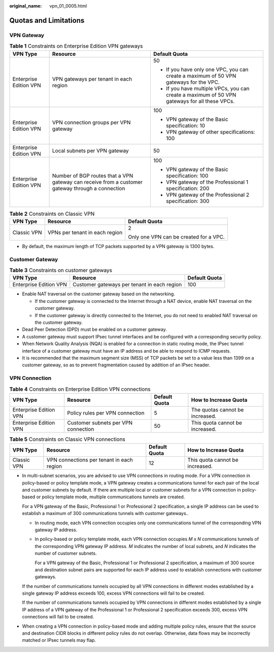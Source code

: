 :original_name: vpn_01_0005.html

.. _vpn_01_0005:

Quotas and Limitations
======================

VPN Gateway
-----------

.. table:: **Table 1** Constraints on Enterprise Edition VPN gateways

   +------------------------+--------------------------------------------------------------------------------------------------+-----------------------------------------------------------------------------------------------+
   | VPN Type               | Resource                                                                                         | Default Quota                                                                                 |
   +========================+==================================================================================================+===============================================================================================+
   | Enterprise Edition VPN | VPN gateways per tenant in each region                                                           | 50                                                                                            |
   |                        |                                                                                                  |                                                                                               |
   |                        |                                                                                                  | -  If you have only one VPC, you can create a maximum of 50 VPN gateways for the VPC.         |
   |                        |                                                                                                  | -  If you have multiple VPCs, you can create a maximum of 50 VPN gateways for all these VPCs. |
   +------------------------+--------------------------------------------------------------------------------------------------+-----------------------------------------------------------------------------------------------+
   | Enterprise Edition VPN | VPN connection groups per VPN gateway                                                            | 100                                                                                           |
   |                        |                                                                                                  |                                                                                               |
   |                        |                                                                                                  | -  VPN gateway of the Basic specification: 10                                                 |
   |                        |                                                                                                  | -  VPN gateway of other specifications: 100                                                   |
   +------------------------+--------------------------------------------------------------------------------------------------+-----------------------------------------------------------------------------------------------+
   | Enterprise Edition VPN | Local subnets per VPN gateway                                                                    | 50                                                                                            |
   +------------------------+--------------------------------------------------------------------------------------------------+-----------------------------------------------------------------------------------------------+
   | Enterprise Edition VPN | Number of BGP routes that a VPN gateway can receive from a customer gateway through a connection | 100                                                                                           |
   |                        |                                                                                                  |                                                                                               |
   |                        |                                                                                                  | -  VPN gateway of the Basic specification: 100                                                |
   |                        |                                                                                                  | -  VPN gateway of the Professional 1 specification: 200                                       |
   |                        |                                                                                                  | -  VPN gateway of the Professional 2 specification: 300                                       |
   +------------------------+--------------------------------------------------------------------------------------------------+-----------------------------------------------------------------------------------------------+

.. table:: **Table 2** Constraints on Classic VPN

   +-----------------------+--------------------------------+----------------------------------------+
   | VPN Type              | Resource                       | Default Quota                          |
   +=======================+================================+========================================+
   | Classic VPN           | VPNs per tenant in each region | 2                                      |
   |                       |                                |                                        |
   |                       |                                | Only one VPN can be created for a VPC. |
   +-----------------------+--------------------------------+----------------------------------------+

-  By default, the maximum length of TCP packets supported by a VPN gateway is 1300 bytes.

Customer Gateway
----------------

.. table:: **Table 3** Constraints on customer gateways

   +------------------------+---------------------------------------------+---------------+
   | VPN Type               | Resource                                    | Default Quota |
   +========================+=============================================+===============+
   | Enterprise Edition VPN | Customer gateways per tenant in each region | 100           |
   +------------------------+---------------------------------------------+---------------+

-  Enable NAT traversal on the customer gateway based on the networking.

   -  If the customer gateway is connected to the Internet through a NAT device, enable NAT traversal on the customer gateway.
   -  If the customer gateway is directly connected to the Internet, you do not need to enabled NAT traversal on the customer gateway.

-  Dead Peer Detection (DPD) must be enabled on a customer gateway.
-  A customer gateway must support IPsec tunnel interfaces and be configured with a corresponding security policy.
-  When Network Quality Analysis (NQA) is enabled for a connection in static routing mode, the IPsec tunnel interface of a customer gateway must have an IP address and be able to respond to ICMP requests.
-  It is recommended that the maximum segment size (MSS) of TCP packets be set to a value less than 1399 on a customer gateway, so as to prevent fragmentation caused by addition of an IPsec header.

VPN Connection
--------------

.. table:: **Table 4** Constraints on Enterprise Edition VPN connections

   +------------------------+-------------------------------------+---------------+---------------------------------+
   | VPN Type               | Resource                            | Default Quota | How to Increase Quota           |
   +========================+=====================================+===============+=================================+
   | Enterprise Edition VPN | Policy rules per VPN connection     | 5             | The quotas cannot be increased. |
   +------------------------+-------------------------------------+---------------+---------------------------------+
   | Enterprise Edition VPN | Customer subnets per VPN connection | 50            | This quota cannot be increased. |
   +------------------------+-------------------------------------+---------------+---------------------------------+

.. table:: **Table 5** Constraints on Classic VPN connections

   +-------------+-------------------------------------------+---------------+---------------------------------+
   | VPN Type    | Resource                                  | Default Quota | How to Increase Quota           |
   +=============+===========================================+===============+=================================+
   | Classic VPN | VPN connections per tenant in each region | 12            | This quota cannot be increased. |
   +-------------+-------------------------------------------+---------------+---------------------------------+

-  In multi-subnet scenarios, you are advised to use VPN connections in routing mode. For a VPN connection in policy-based or policy template mode, a VPN gateway creates a communications tunnel for each pair of the local and customer subnets by default. If there are multiple local or customer subnets for a VPN connection in policy-based or policy template mode, multiple communications tunnels are created.

   For a VPN gateway of the Basic, Professional 1 or Professional 2 specification, a single IP address can be used to establish a maximum of 300 communications tunnels with customer gateways..

   -  In routing mode, each VPN connection occupies only one communications tunnel of the corresponding VPN gateway IP address.

   -  In policy-based or policy template mode, each VPN connection occupies *M* x *N* communications tunnels of the corresponding VPN gateway IP address. *M* indicates the number of local subnets, and *N* indicates the number of customer subnets.

      For a VPN gateway of the Basic, Professional 1 or Professional 2 specification, a maximum of 300 source and destination subnet pairs are supported for each IP address used to establish connections with customer gateways.

   If the number of communications tunnels occupied by all VPN connections in different modes established by a single gateway IP address exceeds 100, excess VPN connections will fail to be created.

   If the number of communications tunnels occupied by VPN connections in different modes established by a single IP address of a VPN gateway of the Professional 1 or Professional 2 specification exceeds 300, excess VPN connections will fail to be created.

-  When creating a VPN connection in policy-based mode and adding multiple policy rules, ensure that the source and destination CIDR blocks in different policy rules do not overlap. Otherwise, data flows may be incorrectly matched or IPsec tunnels may flap.
